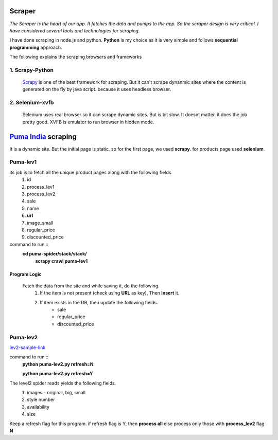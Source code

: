 ============
Scraper
============

`The Scraper is the heart of our app. It fetches the data and pumps to the app. So the scraper design is very critical. I have considered several tools and technologies for scraping.`

I have done scraping in node.js and python. **Python** is my choice as it is very simple and follows **sequential programming** approach.

The following explains the scraping browsers and frameworks

1. Scrapy-Python
-----------------
 `Scrapy <http://scrapy.org>`_
 is one of the best framework for scraping. But it can't scrape dynanmic sites where the content is generated on the fly by java script. because it uses headless browser.

2. Selenium-xvfb
------------------
 Selenium uses real browser so it can scrape dynamic sites. But is bit slow. It doesnt matter. it does the job pretty good. XVFB is emulator to run browser in hidden mode.

============================================
`Puma India <http://in.puma.com/>`_ scraping
============================================
It is a dynamic site. But the initial page is static. so for the first page, we used **scrapy**. for products page used **selenium**.



Puma-lev1
---------
its job is to fetch all the unique product pages along with the following fields.
    1. id  
    2. process_lev1  
    3. process_lev2  
    4. sale  
    5. name  
    6. **url**  
    7. image_small  
    8. regular_price  
    9. discounted_price  


command to run ::
  **cd puma-spider/stack/stack/**
   **scrapy crawl puma-lev1**



Program Logic
^^^^^^^^^^^^^
 Fetch the data from the site and while saving it, do the following.
  1. If the item is not present (check using **URL** as key), Then **Insert** it.
  2. If item exists in the DB, then update the following fields.
      - sale
      - regular_price  
      - discounted_price  
      

Puma-lev2
---------
`lev2-sample-link <http://in.puma.com/ferrari-motorsport-men-s-track-jacket-11404.html>`_

command to run ::
  **python puma-lev2.py refresh=N**
  
  **python puma-lev2.py refresh=Y**


The level2 spider reads yields the following fields.
  1. images - original, big, small
  2. style number
  3. availability
  4. size

Keep a refresh flag for this program. if refresh flag is Y, then **process all** else process only those with **process_lev2** flag **N**
  





